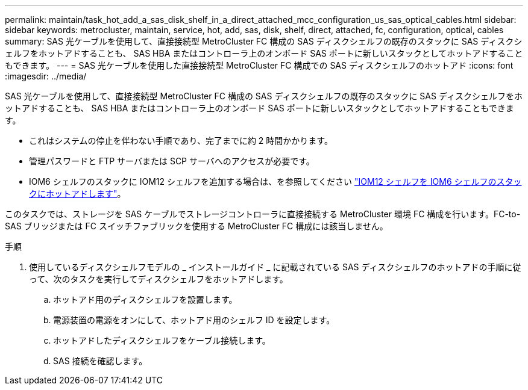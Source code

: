 ---
permalink: maintain/task_hot_add_a_sas_disk_shelf_in_a_direct_attached_mcc_configuration_us_sas_optical_cables.html 
sidebar: sidebar 
keywords: metrocluster, maintain, service, hot, add, sas, disk, shelf, direct, attached, fc, configuration, optical, cables 
summary: SAS 光ケーブルを使用して、直接接続型 MetroCluster FC 構成の SAS ディスクシェルフの既存のスタックに SAS ディスクシェルフをホットアドすることも、 SAS HBA またはコントローラ上のオンボード SAS ポートに新しいスタックとしてホットアドすることもできます。 
---
= SAS 光ケーブルを使用した直接接続型 MetroCluster FC 構成での SAS ディスクシェルフのホットアド
:icons: font
:imagesdir: ../media/


[role="lead"]
SAS 光ケーブルを使用して、直接接続型 MetroCluster FC 構成の SAS ディスクシェルフの既存のスタックに SAS ディスクシェルフをホットアドすることも、 SAS HBA またはコントローラ上のオンボード SAS ポートに新しいスタックとしてホットアドすることもできます。

* これはシステムの停止を伴わない手順であり、完了までに約 2 時間かかります。
* 管理パスワードと FTP サーバまたは SCP サーバへのアクセスが必要です。
* IOM6 シェルフのスタックに IOM12 シェルフを追加する場合は、を参照してください link:https://docs.netapp.com/platstor/topic/com.netapp.doc.hw-ds-mix-hotadd/home.html["IOM12 シェルフを IOM6 シェルフのスタックにホットアドします"]。


このタスクでは、ストレージを SAS ケーブルでストレージコントローラに直接接続する MetroCluster 環境 FC 構成を行います。FC-to-SAS ブリッジまたは FC スイッチファブリックを使用する MetroCluster FC 構成には該当しません。

.手順
. 使用しているディスクシェルフモデルの _ インストールガイド _ に記載されている SAS ディスクシェルフのホットアドの手順に従って、次のタスクを実行してディスクシェルフをホットアドします。
+
.. ホットアド用のディスクシェルフを設置します。
.. 電源装置の電源をオンにして、ホットアド用のシェルフ ID を設定します。
.. ホットアドしたディスクシェルフをケーブル接続します。
.. SAS 接続を確認します。



